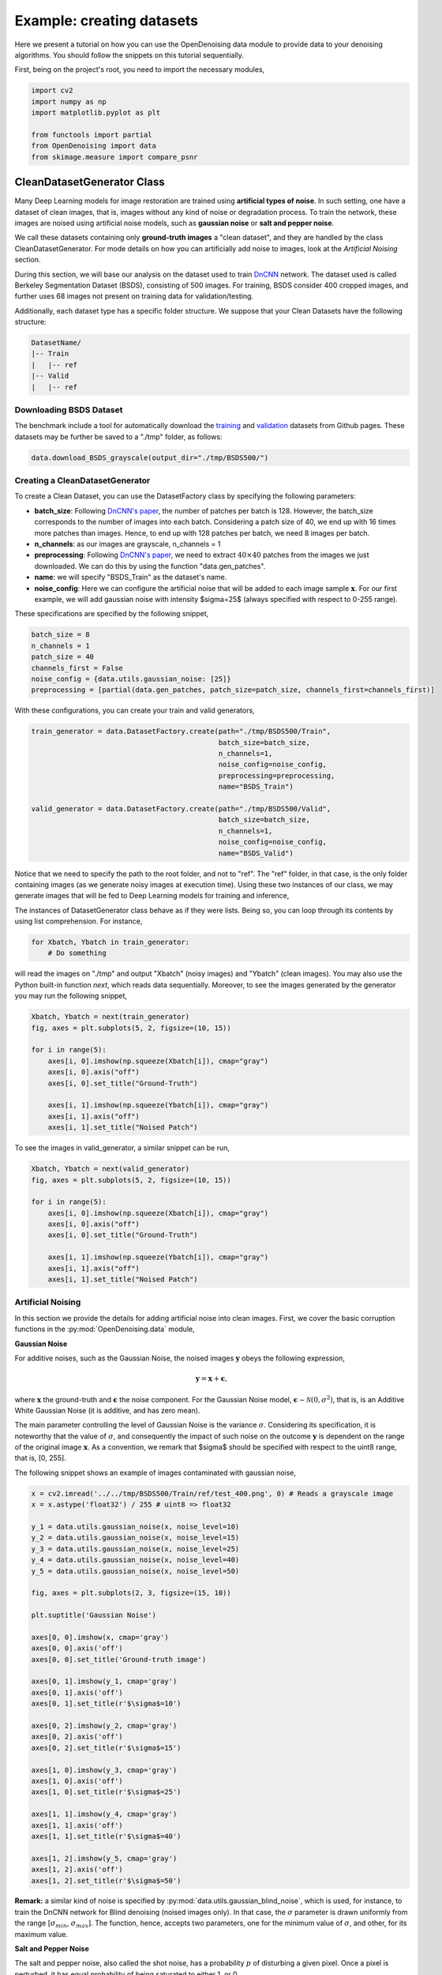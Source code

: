 Example: creating datasets
==========================

Here we present a tutorial on how you can use the OpenDenoising data module to provide data to your denoising algorithms.
You should follow the snippets on this tutorial sequentially.

First, being on the project's root, you need to import the necessary modules,

.. code-block:: python

    import cv2
    import numpy as np
    import matplotlib.pyplot as plt

    from functools import partial
    from OpenDenoising import data
    from skimage.measure import compare_psnr

CleanDatasetGenerator Class
---------------------------

Many Deep Learning models for image restoration are trained using **artificial types of noise**. In such setting, one
have a dataset of clean images, that is, images without any kind of noise or degradation process. To train the network,
these images are noised using artificial noise models, such as **gaussian noise** or **salt and pepper noise**.

We call these datasets containing only **ground-truth images** a "clean dataset", and they are handled by the class
CleanDatasetGenerator. For mode details on how you can artificially add noise to images, look at the
*Artificial Noising* section.

During this section, we will base our analysis on the dataset used to train `DnCNN
<https://arxiv.org/pdf/1608.03981.pdf>`_ network. The dataset used is called Berkeley Segmentation Dataset (BSDS),
consisting of 500 images. For training, BSDS consider 400 cropped images, and further uses 68 images not present on
training data for validation/testing.

Additionally, each dataset type has a specific folder structure. We suppose that your Clean Datasets have the following
structure:

.. code-block::

    DatasetName/
    |-- Train
    |   |-- ref
    |-- Valid
    |   |-- ref

Downloading BSDS Dataset
^^^^^^^^^^^^^^^^^^^^^^^^

The benchmark include a tool for automatically download the `training <https://github.com/aGIToz/KerasDnCNN/tree/master/genData>`_
and `validation <https://github.com/cszn/DnCNN/blob/master/testsets/BSD68>`_ datasets from Github pages.
These datasets may be further be saved to a "./tmp" folder, as follows:

.. code-block:: python

    data.download_BSDS_grayscale(output_dir="./tmp/BSDS500/")

Creating a CleanDatasetGenerator
^^^^^^^^^^^^^^^^^^^^^^^^^^^^^^^^

To create a Clean Dataset, you can use the DatasetFactory class by specifying the following parameters:

* **batch_size**: Following `DnCNN's paper <https://arxiv.org/pdf/1608.03981.pdf>`_, the number of patches per batch is 128.
  However, the batch_size corresponds to the number of images into each batch. Considering a patch size of 40, we end up
  with 16 times more patches than images. Hence, to end up with 128 patches per batch, we need 8 images per batch.
* **n_channels**: as our images are grayscale, n_channels = 1
* **preprocessing**: Following `DnCNN's paper <https://arxiv.org/pdf/1608.03981.pdf>`_, we need to extract :math:`40 \times 40`
  patches from the images we just downloaded. We can do this by using the function "data.gen_patches".
* **name**: we will specify "BSDS_Train" as the dataset's name.
* **noise_config**: Here we can configure the artificial noise that will be added to each image sample :math:`\mathbf{x}`.
  For our first example, we will add gaussian noise with intensity $\sigma=25$ (always specified with respect to 0-255 range).

These specifications are specified by the following snippet,

.. code-block:: python

    batch_size = 8
    n_channels = 1
    patch_size = 40
    channels_first = False
    noise_config = {data.utils.gaussian_noise: [25]}
    preprocessing = [partial(data.gen_patches, patch_size=patch_size, channels_first=channels_first)]

With these configurations, you can create your train and valid generators,

.. code-block:: python

    train_generator = data.DatasetFactory.create(path="./tmp/BSDS500/Train",
                                                 batch_size=batch_size,
                                                 n_channels=1,
                                                 noise_config=noise_config,
                                                 preprocessing=preprocessing,
                                                 name="BSDS_Train")

    valid_generator = data.DatasetFactory.create(path="./tmp/BSDS500/Valid",
                                                 batch_size=batch_size,
                                                 n_channels=1,
                                                 noise_config=noise_config,
                                                 name="BSDS_Valid")


Notice that we need to specify the path to the root folder, and not to "ref". The "ref" folder, in that case, is the only
folder containing images (as we generate noisy images at execution time). Using these two instances of our class, we may
generate images that will be fed to Deep Learning models for training and inference,

The instances of DatasetGenerator class behave as if they were lists. Being so, you can loop through its contents by
using list comprehension. For instance,

.. code-block:: python

    for Xbatch, Ybatch in train_generator:
        # Do something

will read the images on "./tmp" and output "Xbatch" (noisy images) and "Ybatch" (clean images). You may also use the
Python built-in function *next*, which reads data sequentially. Moreover, to see the images generated by the generator
you may run the following snippet,

.. code-block:: python

    Xbatch, Ybatch = next(train_generator)
    fig, axes = plt.subplots(5, 2, figsize=(10, 15))

    for i in range(5):
        axes[i, 0].imshow(np.squeeze(Xbatch[i]), cmap="gray")
        axes[i, 0].axis("off")
        axes[i, 0].set_title("Ground-Truth")

        axes[i, 1].imshow(np.squeeze(Ybatch[i]), cmap="gray")
        axes[i, 1].axis("off")
        axes[i, 1].set_title("Noised Patch")

.. image:: Figures/DataTutorialOut1.png
    :alt: BSDS patches outputted by train_generator.

To see the images in valid_generator, a similar snippet can be run,

.. code-block:: python

    Xbatch, Ybatch = next(valid_generator)
    fig, axes = plt.subplots(5, 2, figsize=(10, 15))

    for i in range(5):
        axes[i, 0].imshow(np.squeeze(Xbatch[i]), cmap="gray")
        axes[i, 0].axis("off")
        axes[i, 0].set_title("Ground-Truth")

        axes[i, 1].imshow(np.squeeze(Ybatch[i]), cmap="gray")
        axes[i, 1].axis("off")
        axes[i, 1].set_title("Noised Patch")

.. image:: Figures/DataTutorialOut2.png
    :alt: BSDS patches outputted by valid_generator.

Artificial Noising
^^^^^^^^^^^^^^^^^^
In this section we provide the details for adding artificial noise into clean images. First, we cover the basic corruption
functions in the :py:mod:`OpenDenoising.data` module,

**Gaussian Noise**

For additive noises, such as the Gaussian Noise, the noised images :math:`\mathbf{y}` obeys the following expression,

.. math::

    \mathbf{y} = \mathbf{x} + \mathbf{\epsilon},

where :math:`\mathbf{x}` the ground-truth and :math:`\mathbf{\epsilon}` the noise component. For the Gaussian Noise model,
:math:`\mathbf{\epsilon} \sim \mathcal{N}(0, \sigma^{2})`, that is, is an Additive White Gaussian Noise (it is additive,
and has zero mean).

The main parameter controlling the level of Gaussian Noise is the variance :math:`\sigma`. Considering its specification,
it is noteworthy that the value of :math:`\sigma`, and consequently the impact of such noise on the outcome :math:`\mathbf{y}`
is dependent on the range of the original image :math:`\mathbf{x}`. As a convention, we remark that $\sigma$ should be
specified with respect to the uint8 range, that is, [0, 255].

The following snippet shows an example of images contaminated with gaussian noise,

.. code-block:: python

    x = cv2.imread('../../tmp/BSDS500/Train/ref/test_400.png', 0) # Reads a grayscale image
    x = x.astype('float32') / 255 # uint8 => float32

    y_1 = data.utils.gaussian_noise(x, noise_level=10)
    y_2 = data.utils.gaussian_noise(x, noise_level=15)
    y_3 = data.utils.gaussian_noise(x, noise_level=25)
    y_4 = data.utils.gaussian_noise(x, noise_level=40)
    y_5 = data.utils.gaussian_noise(x, noise_level=50)

    fig, axes = plt.subplots(2, 3, figsize=(15, 10))

    plt.suptitle('Gaussian Noise')

    axes[0, 0].imshow(x, cmap='gray')
    axes[0, 0].axis('off')
    axes[0, 0].set_title('Ground-truth image')

    axes[0, 1].imshow(y_1, cmap='gray')
    axes[0, 1].axis('off')
    axes[0, 1].set_title(r'$\sigma$=10')

    axes[0, 2].imshow(y_2, cmap='gray')
    axes[0, 2].axis('off')
    axes[0, 2].set_title(r'$\sigma$=15')

    axes[1, 0].imshow(y_3, cmap='gray')
    axes[1, 0].axis('off')
    axes[1, 0].set_title(r'$\sigma$=25')

    axes[1, 1].imshow(y_4, cmap='gray')
    axes[1, 1].axis('off')
    axes[1, 1].set_title(r'$\sigma$=40')

    axes[1, 2].imshow(y_5, cmap='gray')
    axes[1, 2].axis('off')
    axes[1, 2].set_title(r'$\sigma$=50')

.. image:: Figures/DataTutorialOut3.png
    :alt: Summary of Gaussian Noise.

**Remark:** a similar kind of noise is specified by :py:mod:`data.utils.gaussian_blind_noise`, which is used, for instance,
to train the DnCNN network for Blind denoising (noised images only). In that case, the :math:`\sigma` parameter is drawn
uniformly from the range \[:math:`\sigma_{min}`, :math:`\sigma_{max}`\]. The function, hence, accepts two parameters,
one for the minimum value of :math:`\sigma`, and other, for its maximum value.

**Salt and Pepper Noise**

The salt and pepper noise, also called the shot noise, has a probability :math:`p` of disturbing a given pixel. Once a
pixel is perturbed, it has equal probability of being saturated to either 1, or 0.

To specify the salt and pepper noise, you need to specify its probability of disturbing a pixel.

.. code-block:: python

    y_1 = data.utils.salt_and_pepper_noise(x, noise_level=10)
    y_2 = data.utils.salt_and_pepper_noise(x, noise_level=15)
    y_3 = data.utils.salt_and_pepper_noise(x, noise_level=25)
    y_4 = data.utils.salt_and_pepper_noise(x, noise_level=40)
    y_5 = data.utils.salt_and_pepper_noise(x, noise_level=50)

    fig, axes = plt.subplots(2, 3, figsize=(15, 10))

    plt.suptitle('Salt and Pepper Noise')

    axes[0, 0].imshow(x, cmap='gray')
    axes[0, 0].axis('off')
    axes[0, 0].set_title('Ground-truth image')

    axes[0, 1].imshow(y_1, cmap='gray')
    axes[0, 1].axis('off')
    axes[0, 1].set_title(r'$p$=10%')

    axes[0, 2].imshow(y_2, cmap='gray')
    axes[0, 2].axis('off')
    axes[0, 2].set_title(r'$p$=15%')

    axes[1, 0].imshow(y_3, cmap='gray')
    axes[1, 0].axis('off')
    axes[1, 0].set_title(r'$p$=25%')

    axes[1, 1].imshow(y_4, cmap='gray')
    axes[1, 1].axis('off')
    axes[1, 1].set_title(r'$p$=40%')

    axes[1, 2].imshow(y_5, cmap='gray')
    axes[1, 2].axis('off')
    axes[1, 2].set_title(r'$p$=50%')

.. image:: Figures/DataTutorialOut4.png
    :alt: Summary of Salt and Pepper Noise.

**Image Restoration degradations**

Image Restoration is a broader topic than image denoising, comprehending corruption models that follow a more general
expression:

.. math::

    \mathbf{y} = \mathbf{H}(\mathbf{x}) + \mathbf{\epsilon},


where :math:`\mathbf{H}`$` is called the *degradation operator*. It is clear that when :math:`\mathbf{H}` is the identity,
the denoising problem is restored. Due to their similarity, neural networks may be trained to solve both kinds of problems.
Moreover, since the State-of-the-Art is commonly evaluated for both denoising and restoration problems, we have included
two of the most common degradation processes: Super Resolution and JPEG Deblocking.

We encourage you to use the terms denoising and restoration, as well as noise and degradation interchangeably throughout
the dataset.

**Super Resolution Noise**

Super-Resolution is a sub-problem of Image Restoration where we want to resize an image :math:`(h, w)` to
:math:`(n\times h, n\times w)` while minimizing the quality loss. To train a Deep Neural network to perform such task is
equivalent to train a model to restore an image that was deteriorated while performing the resize operation.

To generate images with resolution artifcats, we perform two steps:

1. Take an image of size :math:`[h, w]`. Downsample it using bicubic interpolation to :math:`[h / n, w / n]`.
2. Upsample it using bicubic interpolation back to :math:`[h, w]`.

The resulting image will exhibit low-resolution artifacts, which can be treated as any other kind of artificial noise.
The introduction of resolution artifacts in image is done through the function :py:func:`data.utils.super_resolution_noise`,
and the level of degradetaion is controlled through the parameter *noise_level*, which corresponds to the n,
described in the two steps above.

.. code-block:: python

    y_1 = data.utils.super_resolution_noise(x, noise_level=2)
    y_2 = data.utils.super_resolution_noise(x, noise_level=3)
    y_3 = data.utils.super_resolution_noise(x, noise_level=4)
    y_4 = data.utils.super_resolution_noise(x, noise_level=5)
    y_5 = data.utils.super_resolution_noise(x, noise_level=6)

    fig, axes = plt.subplots(2, 3, figsize=(15, 10))

    plt.suptitle('Super Resolution "Noise"')

    axes[0, 0].imshow(x, cmap='gray')
    axes[0, 0].axis('off')
    axes[0, 0].set_title('Ground-truth image')

    axes[0, 1].imshow(y_1, cmap='gray')
    axes[0, 1].axis('off')
    axes[0, 1].set_title(r'n=2')

    axes[0, 2].imshow(y_2, cmap='gray')
    axes[0, 2].axis('off')
    axes[0, 2].set_title(r'n=3')

    axes[1, 0].imshow(y_3, cmap='gray')
    axes[1, 0].axis('off')
    axes[1, 0].set_title(r'n=4')

    axes[1, 1].imshow(y_4, cmap='gray')
    axes[1, 1].axis('off')
    axes[1, 1].set_title(r'n=5')

    axes[1, 2].imshow(y_5, cmap='gray')
    axes[1, 2].axis('off')
    axes[1, 2].set_title(r'n=6')

.. image:: Figures/DataTutorialOut5.png
    :alt: Summary of Super Resolution Artifacts.

**JPEG Artifacts**

As super resolution, JPEG deblocking is another kind of image restoration task, where we want to restore an image that
was degraded by compressing it using JPEG algorithm. The introduction of JPEG artifcats in the image is done by using
:py:func:`data.utils.jpeg_artifacts`.  It has one parameter, controlling the intensity of compression, which is
*compression_rate* (given as a percentage of information lost).

.. code-block:: python

    y_1 = data.utils.super_resolution_noise(x, noise_level=10)
    y_2 = data.utils.super_resolution_noise(x, noise_level=20)
    y_3 = data.utils.super_resolution_noise(x, noise_level=50)
    y_4 = data.utils.super_resolution_noise(x, noise_level=75)
    y_5 = data.utils.super_resolution_noise(x, noise_level=90)

    fig, axes = plt.subplots(2, 3, figsize=(15, 10))

    plt.suptitle('JPEG "Noise"')

    axes[0, 0].imshow(x, cmap='gray')
    axes[0, 0].axis('off')
    axes[0, 0].set_title('Ground-truth image')

    axes[0, 1].imshow(y_1, cmap='gray')
    axes[0, 1].axis('off')
    axes[0, 1].set_title(r'compression_rate=10')

    axes[0, 2].imshow(y_2, cmap='gray')
    axes[0, 2].axis('off')
    axes[0, 2].set_title(r'compression_rate=20')

    axes[1, 0].imshow(y_3, cmap='gray')
    axes[1, 0].axis('off')
    axes[1, 0].set_title(r'compression_rate=50')

    axes[1, 1].imshow(y_4, cmap='gray')
    axes[1, 1].axis('off')
    axes[1, 1].set_title(r'compression_rate=75')

    axes[1, 2].imshow(y_5, cmap='gray')
    axes[1, 2].axis('off')
    axes[1, 2].set_title(r'compression_rate=90')

.. image:: Figures/DataTutorialOut5.png
    :alt: Summary of JPEG Artifacts.

**Extending Noise Types**

In the CleanDatasetGenerator, noise is artificially added to images at each time an image is read from memory.
**You should keep in mind that, if your noising function introduces too much overhead into the batch generation process,
you should avoid specifying it**. Instead, if that is the case, you can add noise to the images, then save the noised ones
on $(\$DATASETPATH)/in/$ and use them as if they were a "FullDataset" (see bellow).

Each CleanDatasetGenerator has an internal dictionary of noising functions. This dictionary consists of pairs
"function: args", where function is the noising function that will corupt the data, and args are the arguments for it.
You can specify more than one noise, knowing that they will be applied sequentially, as can be seen bellow,

.. code-block:: python

    noise_config = {
        data.utils.gaussian_blind_noise: [0, 55],
        data.utils.salt_and_pepper_noise: [10]
    }

    valid_generator = data.DatasetFactory.create(path="../../tmp/BSDS500/Valid",
                                                 batch_size=8,
                                                 n_channels=1,
                                                 noise_config=noise_config,
                                                 name="BSDS_Valid")

    Ybatch, Xbatch = next(valid_generator)
    fig, axes = plt.subplots(5, 2, figsize=(10, 15))

    for i in range(5):
        axes[i, 0].imshow(np.squeeze(Xbatch[i]), cmap="gray")
        axes[i, 0].axis("off")
        axes[i, 0].set_title("Ground-Truth")

        axes[i, 1].imshow(np.squeeze(np.clip(Ybatch[i], 0, 1)), cmap="gray")
        axes[i, 1].axis("off")
        axes[i, 1].set_title("Noised Image")

.. image:: Figures/DataTutorialOut7.png
    :alt: Summary of Composed noises.

FullDatasetGenerator Class
--------------------------

Some other datasets happen to have matched image pairs :math:`\mathbf{x}_{i}, \mathbf{y}_{i}`. In that case, instead of
generating an artificial noise to train the dataset, we may use the pairs for training Deep Learning Model, as well as
to assess model quality. Full Datasets need to have the following folder structure,

.. code-block::

    DatasetName/
    |-- Train
    |   |-- in
    |   |-- ref
    |-- Valid
    |   |-- in
    |   |-- ref

Here we use as example the PolyU real-world denoising dataset. You can either download it from their
`Github page <https://github.com/csjunxu/PolyU-Real-World-Noisy-Images-Dataset>`_, or use the data module to
automatically download it,

.. code-block:: python

    polyu_path = "./tmp/PolyU/"
    data.download_PolyU(polyu_path)

The procedure for creating Full Datasets is quite the same, the only difference being that we do not have to specify the
noise config dictionary. Since DatasetFactory receives the dataset root, it automatically recognizes images in "ref" as
the ground_truth, and images in "in" as the noisy samples, as shown bellow,

.. code-block:: python

    polyU_cropped = data.DatasetFactory.create(path="../../tmp/PolyU/Train",
                                               batch_size=16,
                                               n_channels=3,
                                               name="PolyU_Cropped")

    Ybatch, Xbatch = next(polyU_cropped)
    fig, axes = plt.subplots(5, 2, figsize=(10, 15))

    for i in range(5):
        axes[i, 0].imshow(np.squeeze(Xbatch[i]), cmap="gray")
        axes[i, 0].axis("off")
        axes[i, 0].set_title("Ground-Truth")

        axes[i, 1].imshow(np.squeeze(Ybatch[i]), cmap="gray")
        axes[i, 1].axis("off")
        axes[i, 1].set_title("Noised Image")

.. image:: Figures/DataTutorialOut8.png
    :alt: Summary of PolyU images.

Creating a FullDataset from clean images
^^^^^^^^^^^^^^^^^^^^^^^^^^^^^^^^^^^^^^^^

If your preprocessing or corruption functions happen to introduce too much overhead in the batch generation process, you
may consider using a :class:`OpenDenoising.data.FullDatasetGenrator` instead of a :class:`OpenDenoising.data.CleanDatasetGenrator`.

To do so, you may use the function :class:`OpenDenoising.data.generate_full_dataset`, which executes the exactly same
process of CleanDataset during batch generation, except that it saves the generated images into memory.

For instance, the following snippet reads data from BSDS train images from "./tmp/BSDS500/Train/ref/", crops
:math:`40 \times 40` patches from each image file, and saves these patches to "./tmp/Cropped_40_BSDS_Gauss_25/".

.. code-block:: python

    from functools import partial
    from OpenDenoising.data.utils import gaussian_noise
    from OpenDenoising.data.utils import gen_patches
    from OpenDenoising.data.utils import generate_full_dataset
    PATH_TO_IMGS = "./tmp/BSDS500/Train/ref/"
    PATH_TO_SAVE = "./tmp/Cropped_40_BSDS_Gauss_25/"
    generate_full_dataset(PATH_TO_IMGS, PATH_TO_SAVE, noise_config={gaussian_noise: [25]},
                          preprocessing=[partial(gen_patches, patch_size=40)], n_channels=1)

After running the code, you may notice that the following folder structure has been created,

.. code-block::

    ./tmp/BSDS500/Train/
    |-- Train
    |   |-- in
    |   |-- ref

Hence, you may use DatasetFactory to create a FullDataset by specifying "./tmp/BSDS500/Train/" as the images path.